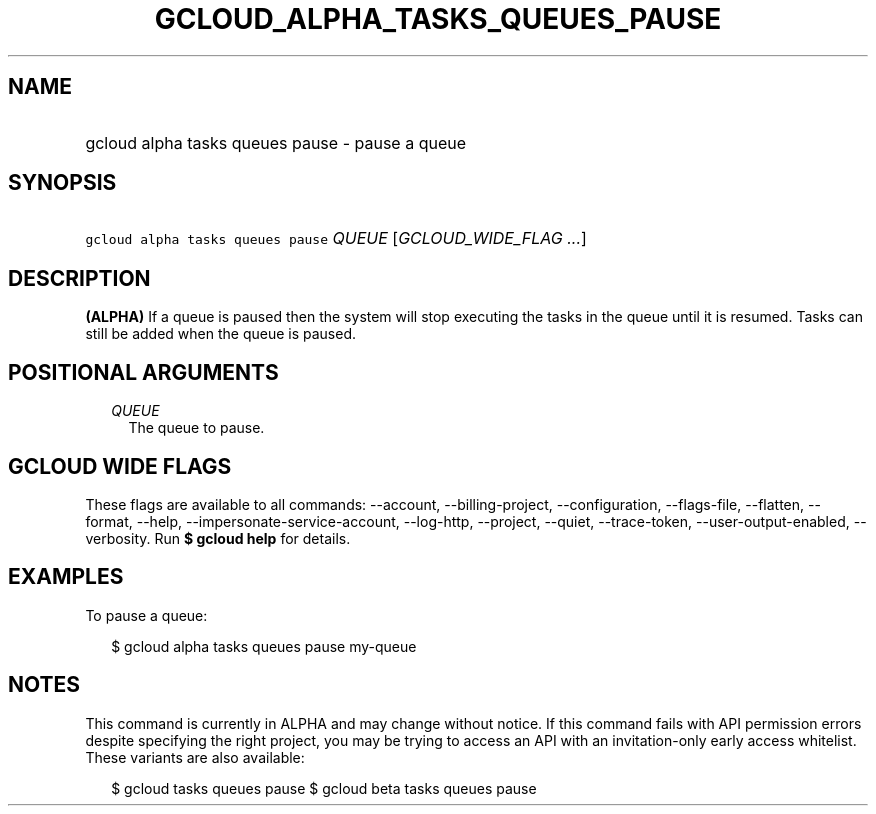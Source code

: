 
.TH "GCLOUD_ALPHA_TASKS_QUEUES_PAUSE" 1



.SH "NAME"
.HP
gcloud alpha tasks queues pause \- pause a queue



.SH "SYNOPSIS"
.HP
\f5gcloud alpha tasks queues pause\fR \fIQUEUE\fR [\fIGCLOUD_WIDE_FLAG\ ...\fR]



.SH "DESCRIPTION"

\fB(ALPHA)\fR If a queue is paused then the system will stop executing the tasks
in the queue until it is resumed. Tasks can still be added when the queue is
paused.



.SH "POSITIONAL ARGUMENTS"

.RS 2m
.TP 2m
\fIQUEUE\fR
The queue to pause.



.RE
.sp

.SH "GCLOUD WIDE FLAGS"

These flags are available to all commands: \-\-account, \-\-billing\-project,
\-\-configuration, \-\-flags\-file, \-\-flatten, \-\-format, \-\-help,
\-\-impersonate\-service\-account, \-\-log\-http, \-\-project, \-\-quiet,
\-\-trace\-token, \-\-user\-output\-enabled, \-\-verbosity. Run \fB$ gcloud
help\fR for details.



.SH "EXAMPLES"

To pause a queue:

.RS 2m
$ gcloud alpha tasks queues pause my\-queue
.RE



.SH "NOTES"

This command is currently in ALPHA and may change without notice. If this
command fails with API permission errors despite specifying the right project,
you may be trying to access an API with an invitation\-only early access
whitelist. These variants are also available:

.RS 2m
$ gcloud tasks queues pause
$ gcloud beta tasks queues pause
.RE

